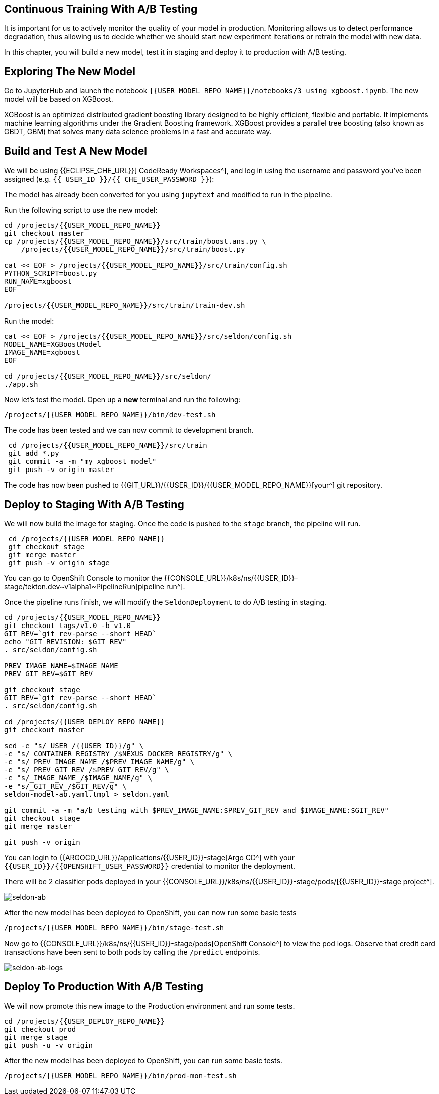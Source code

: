 ## Continuous Training With A/B Testing

It is important for us to actively monitor the quality of your model in production. Monitoring allows us to detect performance degradation, thus allowing us to decide whether we should start new experiment iterations or retrain the model with new data. 

In this chapter, you will build a new model, test it in staging and deploy it to production with A/B testing.

## Exploring The New Model

Go to JupyterHub and launch the notebook `{{USER_MODEL_REPO_NAME}}/notebooks/3 using xgboost.ipynb`. The new model will be based on XGBoost.

XGBoost is an optimized distributed gradient boosting library designed to be highly efficient, flexible and portable. It implements machine learning algorithms under the Gradient Boosting framework. XGBoost provides a parallel tree boosting (also known as GBDT, GBM) that solves many data science problems in a fast and accurate way.

## Build and Test A New Model

We will be using {{ECLIPSE_CHE_URL}}[ CodeReady Workspaces^], and log in using the username and
password you’ve been assigned (e.g. `{{ USER_ID }}/{{ CHE_USER_PASSWORD }}`):

The model has already been converted for you using `jupytext` and modified to run in the pipeline.

Run the following script to use the new model:

[source,sh,role="copypaste"]
----
cd /projects/{{USER_MODEL_REPO_NAME}}
git checkout master
cp /projects/{{USER_MODEL_REPO_NAME}}/src/train/boost.ans.py \
    /projects/{{USER_MODEL_REPO_NAME}}/src/train/boost.py

cat << EOF > /projects/{{USER_MODEL_REPO_NAME}}/src/train/config.sh
PYTHON_SCRIPT=boost.py
RUN_NAME=xgboost
EOF

/projects/{{USER_MODEL_REPO_NAME}}/src/train/train-dev.sh
----

Run the model:
[source,sh,role="copypaste"]
----
cat << EOF > /projects/{{USER_MODEL_REPO_NAME}}/src/seldon/config.sh
MODEL_NAME=XGBoostModel
IMAGE_NAME=xgboost
EOF

cd /projects/{{USER_MODEL_REPO_NAME}}/src/seldon/
./app.sh
----

Now let's test the model. Open up a *new* terminal and run the following:

[source,bash,role="copypaste"]
----
/projects/{{USER_MODEL_REPO_NAME}}/bin/dev-test.sh
----

The code has been tested and we can now commit to development branch. 
[source,sh,role="copypaste"]
----
 cd /projects/{{USER_MODEL_REPO_NAME}}/src/train
 git add *.py
 git commit -a -m "my xgboost model"
 git push -v origin master
----

The code has now been pushed to {{GIT_URL}}/{{USER_ID}}/{{USER_MODEL_REPO_NAME}}[your^] git
repository.

## Deploy to Staging With A/B Testing

We will now build the image for staging. Once the code is pushed to the `stage` branch, the pipeline will run. 

[source,sh,role="copypaste"]
----
 cd /projects/{{USER_MODEL_REPO_NAME}}
 git checkout stage
 git merge master 
 git push -v origin stage
----
You can go to OpenShift Console to monitor the {{CONSOLE_URL}}/k8s/ns/{{USER_ID}}-stage/tekton.dev\~v1alpha1~PipelineRun[pipeline run^].

Once the pipeline runs finish, we will modify the `SeldonDeployment` to do A/B testing in staging.

[source,sh,role="copypaste"]
----
cd /projects/{{USER_MODEL_REPO_NAME}}
git checkout tags/v1.0 -b v1.0
GIT_REV=`git rev-parse --short HEAD`
echo "GIT REVISION: $GIT_REV"
. src/seldon/config.sh

PREV_IMAGE_NAME=$IMAGE_NAME
PREV_GIT_REV=$GIT_REV

git checkout stage
GIT_REV=`git rev-parse --short HEAD`
. src/seldon/config.sh

cd /projects/{{USER_DEPLOY_REPO_NAME}}
git checkout master

sed -e "s/_USER_/{{USER_ID}}/g" \
-e "s/_CONTAINER_REGISTRY_/$NEXUS_DOCKER_REGISTRY/g" \
-e "s/_PREV_IMAGE_NAME_/$PREV_IMAGE_NAME/g" \
-e "s/_PREV_GIT_REV_/$PREV_GIT_REV/g" \
-e "s/_IMAGE_NAME_/$IMAGE_NAME/g" \
-e "s/_GIT_REV_/$GIT_REV/g" \
seldon-model-ab.yaml.tmpl > seldon.yaml

git commit -a -m "a/b testing with $PREV_IMAGE_NAME:$PREV_GIT_REV and $IMAGE_NAME:$GIT_REV"
git checkout stage
git merge master

git push -v origin
----

You can login to {{ARGOCD_URL}}/applications/{{USER_ID}}-stage[Argo CD^] with your `{{USER_ID}}/{{OPENSHIFT_USER_PASSWORD}}` credential to monitor the deployment. 

There will be 2 classifier pods deployed in your {{CONSOLE_URL}}/k8s/ns/{{USER_ID}}-stage/pods/[{{USER_ID}}-stage project^].

image::seldon-ab.png[seldon-ab]

After the new model has been deployed to OpenShift, you can now run some basic tests

[source,bash,role="copypaste"]
----
/projects/{{USER_MODEL_REPO_NAME}}/bin/stage-test.sh
----

Now go to {{CONSOLE_URL}}/k8s/ns/{{USER_ID}}-stage/pods[OpenShift Console^] to view the pod logs. Observe that credit card transactions have been sent to both pods by calling the `/predict` endpoints. 

image::seldon-ab-logs.png[seldon-ab-logs]

## Deploy To Production With A/B Testing

We will now promote this new image to the Production environment and run some tests.

[source,sh,role="copypaste"]
----
cd /projects/{{USER_DEPLOY_REPO_NAME}}
git checkout prod
git merge stage
git push -u -v origin
----

After the new model has been deployed to OpenShift, you can run some basic tests.
[source,bash,role="copypaste"]
----
/projects/{{USER_MODEL_REPO_NAME}}/bin/prod-mon-test.sh
----
